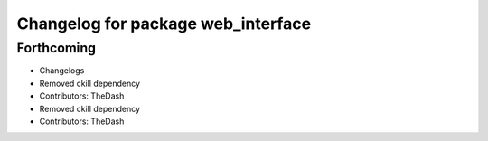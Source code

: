 ^^^^^^^^^^^^^^^^^^^^^^^^^^^^^^^^^^^
Changelog for package web_interface
^^^^^^^^^^^^^^^^^^^^^^^^^^^^^^^^^^^

Forthcoming
-----------
* Changelogs
* Removed ckill dependency
* Contributors: TheDash

* Removed ckill dependency
* Contributors: TheDash
